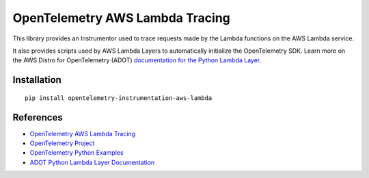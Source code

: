 OpenTelemetry AWS Lambda Tracing
================================

|pypi|

.. |pypi| image:: https://badge.fury.io/py/opentelemetry-instrumentation-aws-lambda.svg
   :target: https://pypi.org/project/opentelemetry-instrumentation-aws-lambda/

This library provides an Instrumentor used to trace requests made by the Lambda
functions on the AWS Lambda service.

It also provides scripts used by AWS Lambda Layers to automatically initialize
the OpenTelemetry SDK. Learn more on the AWS Distro for OpenTelemetry (ADOT)
`documentation for the Python Lambda Layer <https://aws-otel.github.io/docs/getting-started/lambda/lambda-python>`_.

Installation
------------

::

    pip install opentelemetry-instrumentation-aws-lambda


References
----------

* `OpenTelemetry AWS Lambda Tracing <https://opentelemetry-python-contrib.readthedocs.io/en/latest/instrumentation/aws_lambda/aws_lambda.html>`_
* `OpenTelemetry Project <https://opentelemetry.io/>`_
* `OpenTelemetry Python Examples <https://github.com/open-telemetry/opentelemetry-python/tree/main/docs/examples>`_
* `ADOT Python Lambda Layer Documentation <https://aws-otel.github.io/docs/getting-started/lambda/lambda-python>`_
